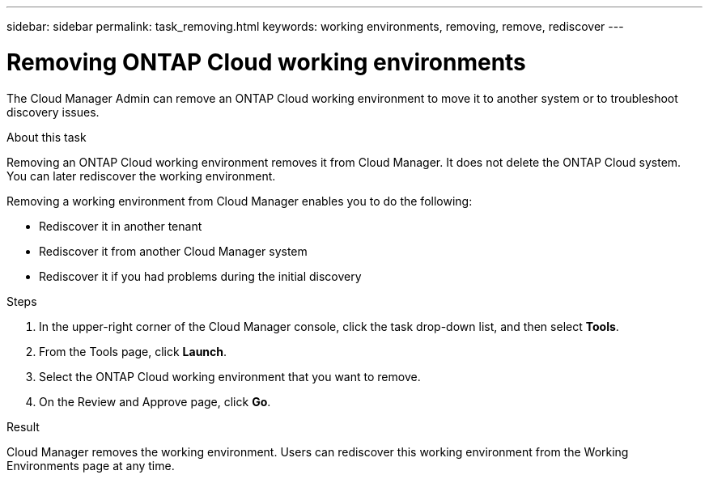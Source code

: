 ---
sidebar: sidebar
permalink: task_removing.html
keywords: working environments, removing, remove, rediscover
---

= Removing ONTAP Cloud working environments
:hardbreaks:
:nofooter:
:icons: font
:linkattrs:
:imagesdir: ./media/

[.lead]

The Cloud Manager Admin can remove an ONTAP Cloud working environment to move it to another system or to troubleshoot discovery issues.

.About this task

Removing an ONTAP Cloud working environment removes it from Cloud Manager. It does not delete the ONTAP Cloud system. You can later rediscover the working environment.

Removing a working environment from Cloud Manager enables you to do the following:

* Rediscover it in another tenant
* Rediscover it from another Cloud Manager system
* Rediscover it if you had problems during the initial discovery

.Steps

. In the upper-right corner of the Cloud Manager console, click the task drop-down list, and then select *Tools*.

. From the Tools page, click *Launch*.

. Select the ONTAP Cloud working environment that you want to remove.

. On the Review and Approve page, click *Go*.

.Result

Cloud Manager removes the working environment. Users can rediscover this working environment from the Working Environments page at any time.
